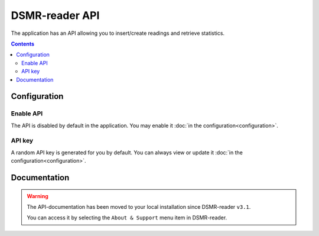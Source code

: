 DSMR-reader API
===============
The application has an API allowing you to insert/create readings and retrieve statistics.


.. contents::


Configuration
-------------

Enable API
^^^^^^^^^^

The API is disabled by default in the application. You may enable it :doc:`in the configuration<configuration>`.

.. image:: _static/screenshots/v4/admin/apisettings.png
    :target: _static/screenshots/v4/admin/apisettings.png
    :alt: API admin settings

API key
^^^^^^^

A random API key is generated for you by default. You can always view or update it :doc:`in the configuration<configuration>`.


Documentation
-------------

.. warning::

    The API-documentation has been moved to your local installation since DSMR-reader ``v3.1``.

    You can access it by selecting the ``About & Support`` menu item in DSMR-reader.
